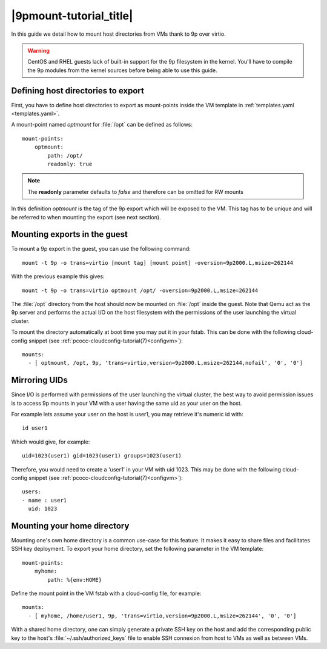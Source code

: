 .. _9pmount:

|9pmount-tutorial_title|
========================

In this guide we detail how to mount host directories from VMs thank to 9p over virtio.

.. warning::
    CentOS and RHEL guests lack of built-in support for the 9p filesystem in the kernel. You'll have to compile the 9p modules from the kernel sources before being able to use this guide.

Defining host directories to export
***********************************

First, you have to define host directories to export as mount-points inside the VM template in :ref:`templates.yaml <templates.yaml>`.

A mount-point named *optmount* for :file:`/opt` can be defined as follows::

    mount-points:
        optmount:
            path: /opt/
            readonly: true

.. note::
    The **readonly** parameter defaults to *false* and therefore can be omitted for RW mounts

In this definition *optmount* is the tag of the 9p export which will be exposed to the VM. This tag has to be unique and will be referred to when mounting the export (see next section).

Mounting exports in the guest
*****************************

To mount a 9p export in the guest, you can use the following command::

    mount -t 9p -o trans=virtio [mount tag] [mount point] -oversion=9p2000.L,msize=262144

With the previous example this gives::

    mount -t 9p -o trans=virtio optmount /opt/ -oversion=9p2000.L,msize=262144

The :file:`/opt` directory from the host should now be mounted on :file:`/opt` inside the guest. Note that Qemu act as the 9p server and performs the actual I/O on the host filesystem with the permissions of the user launching the virtual cluster.

To mount the directory automatically at boot time you may put it in your fstab. This can be done with the following cloud-config snippet (see :ref:`pcocc-cloudconfig-tutorial(7)<configvm>`)::

   mounts:
     - [ optmount, /opt, 9p, 'trans=virtio,version=9p2000.L,msize=262144,nofail', '0', '0']

Mirroring UIDs
**************

Since I/O is performed with permissions of the user launching the virtual cluster, the best way to avoid permission issues is to access 9p mounts in your VM with a user having the same uid as your user on the host.

For example lets assume your user on the host is user1, you may retrieve it's numeric id with::

    id user1

Which would give, for example::

    uid=1023(user1) gid=1023(user1) groups=1023(user1)

Therefore, you would need to create a 'user1' in your VM with uid 1023. This may be done with the following cloud-config snippet (see :ref:`pcocc-cloudconfig-tutorial(7)<configvm>`)::

          users:
          - name : user1
            uid: 1023


Mounting your home directory
****************************

Mounting one's own home directory is a common use-case for this feature. It makes it easy to share files and facilitates SSH key deployment. To export your home directory, set the following parameter in the VM template::

    mount-points:
        myhome:
            path: %{env:HOME}

Define the mount point in the VM fstab with a cloud-config file, for example::

   mounts:
     - [ myhome, /home/user1, 9p, 'trans=virtio,version=9p2000.L,msize=262144', '0', '0']


With a shared home directory, one can simply generate a private SSH key on the host and add the corresponding public key to the host's :file:`~/.ssh/authorized_keys` file to enable SSH connexion from host to VMs as well as between VMs.

